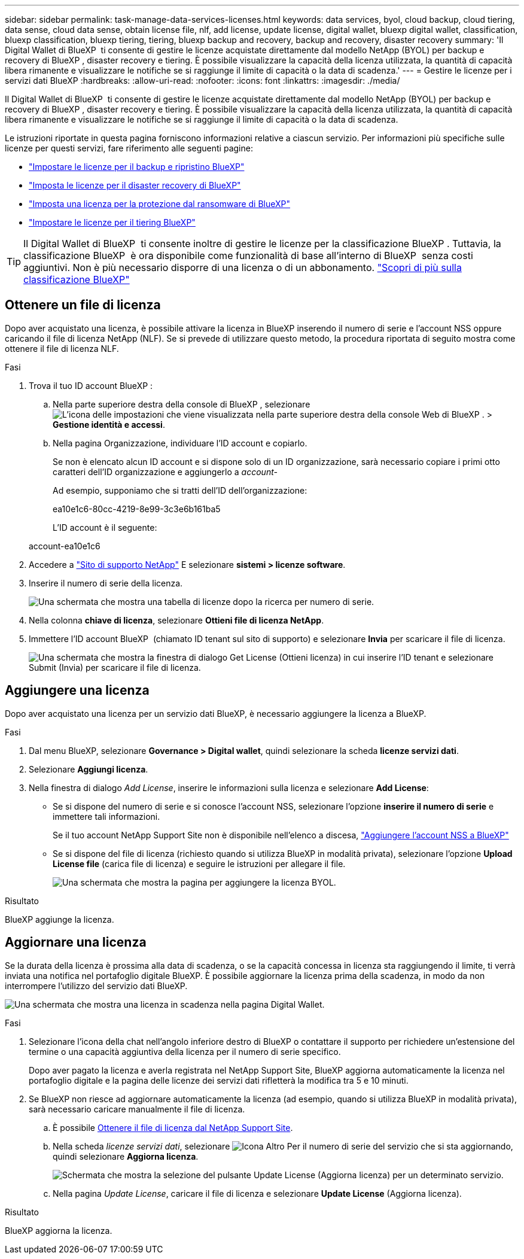 ---
sidebar: sidebar 
permalink: task-manage-data-services-licenses.html 
keywords: data services, byol, cloud backup, cloud tiering, data sense, cloud data sense, obtain license file, nlf, add license, update license, digital wallet, bluexp digital wallet, classification, bluexp classification, bluexp tiering, tiering, bluexp backup and recovery, backup and recovery, disaster recovery 
summary: 'Il Digital Wallet di BlueXP  ti consente di gestire le licenze acquistate direttamente dal modello NetApp (BYOL) per backup e recovery di BlueXP , disaster recovery e tiering. È possibile visualizzare la capacità della licenza utilizzata, la quantità di capacità libera rimanente e visualizzare le notifiche se si raggiunge il limite di capacità o la data di scadenza.' 
---
= Gestire le licenze per i servizi dati BlueXP
:hardbreaks:
:allow-uri-read: 
:nofooter: 
:icons: font
:linkattrs: 
:imagesdir: ./media/


[role="lead"]
Il Digital Wallet di BlueXP  ti consente di gestire le licenze acquistate direttamente dal modello NetApp (BYOL) per backup e recovery di BlueXP , disaster recovery e tiering. È possibile visualizzare la capacità della licenza utilizzata, la quantità di capacità libera rimanente e visualizzare le notifiche se si raggiunge il limite di capacità o la data di scadenza.

Le istruzioni riportate in questa pagina forniscono informazioni relative a ciascun servizio. Per informazioni più specifiche sulle licenze per questi servizi, fare riferimento alle seguenti pagine:

* https://docs.netapp.com/us-en/bluexp-backup-recovery/task-licensing-cloud-backup.html["Impostare le licenze per il backup e ripristino BlueXP"^]
* https://docs.netapp.com/us-en/bluexp-disaster-recovery/get-started/dr-licensing.html["Imposta le licenze per il disaster recovery di BlueXP"^]
* https://docs.netapp.com/us-en/bluexp-ransomware-protection/rp-start-licenses.html["Imposta una licenza per la protezione dal ransomware di BlueXP"^]
* https://docs.netapp.com/us-en/bluexp-tiering/task-licensing-cloud-tiering.html["Impostare le licenze per il tiering BlueXP"^]



TIP: Il Digital Wallet di BlueXP  ti consente inoltre di gestire le licenze per la classificazione BlueXP . Tuttavia, la classificazione BlueXP  è ora disponibile come funzionalità di base all'interno di BlueXP  senza costi aggiuntivi. Non è più necessario disporre di una licenza o di un abbonamento. https://docs.netapp.com/us-en/bluexp-classification/concept-cloud-compliance.html["Scopri di più sulla classificazione BlueXP"^]



== Ottenere un file di licenza

Dopo aver acquistato una licenza, è possibile attivare la licenza in BlueXP inserendo il numero di serie e l'account NSS oppure caricando il file di licenza NetApp (NLF). Se si prevede di utilizzare questo metodo, la procedura riportata di seguito mostra come ottenere il file di licenza NLF.

.Fasi
. Trova il tuo ID account BlueXP :
+
.. Nella parte superiore destra della console di BlueXP , selezionare image:icon-settings-option.png["L'icona delle impostazioni che viene visualizzata nella parte superiore destra della console Web di BlueXP ."] > *Gestione identità e accessi*.
.. Nella pagina Organizzazione, individuare l'ID account e copiarlo.
+
Se non è elencato alcun ID account e si dispone solo di un ID organizzazione, sarà necessario copiare i primi otto caratteri dell'ID organizzazione e aggiungerlo a _account-_

+
Ad esempio, supponiamo che si tratti dell'ID dell'organizzazione:

+
ea10e1c6-80cc-4219-8e99-3c3e6b161ba5

+
L'ID account è il seguente:

+
account-ea10e1c6



. Accedere a https://mysupport.netapp.com["Sito di supporto NetApp"^] E selezionare *sistemi > licenze software*.
. Inserire il numero di serie della licenza.
+
image:screenshot_cloud_backup_license_step1.gif["Una schermata che mostra una tabella di licenze dopo la ricerca per numero di serie."]

. Nella colonna *chiave di licenza*, selezionare *Ottieni file di licenza NetApp*.
. Immettere l'ID account BlueXP  (chiamato ID tenant sul sito di supporto) e selezionare *Invia* per scaricare il file di licenza.
+
image:screenshot_cloud_backup_license_step2.gif["Una schermata che mostra la finestra di dialogo Get License (Ottieni licenza) in cui inserire l'ID tenant e selezionare Submit (Invia) per scaricare il file di licenza."]





== Aggiungere una licenza

Dopo aver acquistato una licenza per un servizio dati BlueXP, è necessario aggiungere la licenza a BlueXP.

.Fasi
. Dal menu BlueXP, selezionare *Governance > Digital wallet*, quindi selezionare la scheda *licenze servizi dati*.
. Selezionare *Aggiungi licenza*.
. Nella finestra di dialogo _Add License_, inserire le informazioni sulla licenza e selezionare *Add License*:
+
** Se si dispone del numero di serie e si conosce l'account NSS, selezionare l'opzione *inserire il numero di serie* e immettere tali informazioni.
+
Se il tuo account NetApp Support Site non è disponibile nell'elenco a discesa, https://docs.netapp.com/us-en/bluexp-setup-admin/task-adding-nss-accounts.html["Aggiungere l'account NSS a BlueXP"^]

** Se si dispone del file di licenza (richiesto quando si utilizza BlueXP in modalità privata), selezionare l'opzione *Upload License file* (carica file di licenza) e seguire le istruzioni per allegare il file.
+
image:screenshot_services_license_add2.png["Una schermata che mostra la pagina per aggiungere la licenza BYOL."]





.Risultato
BlueXP aggiunge la licenza.



== Aggiornare una licenza

Se la durata della licenza è prossima alla data di scadenza, o se la capacità concessa in licenza sta raggiungendo il limite, ti verrà inviata una notifica nel portafoglio digitale BlueXP. È possibile aggiornare la licenza prima della scadenza, in modo da non interrompere l'utilizzo del servizio dati BlueXP.

image:screenshot_services_license_expire.png["Una schermata che mostra una licenza in scadenza nella pagina Digital Wallet."]

.Fasi
. Selezionare l'icona della chat nell'angolo inferiore destro di BlueXP o contattare il supporto per richiedere un'estensione del termine o una capacità aggiuntiva della licenza per il numero di serie specifico.
+
Dopo aver pagato la licenza e averla registrata nel NetApp Support Site, BlueXP aggiorna automaticamente la licenza nel portafoglio digitale e la pagina delle licenze dei servizi dati rifletterà la modifica tra 5 e 10 minuti.

. Se BlueXP non riesce ad aggiornare automaticamente la licenza (ad esempio, quando si utilizza BlueXP in modalità privata), sarà necessario caricare manualmente il file di licenza.
+
.. È possibile <<Ottenere un file di licenza,Ottenere il file di licenza dal NetApp Support Site>>.
.. Nella scheda _licenze servizi dati_, selezionare image:screenshot_horizontal_more_button.gif["Icona Altro"] Per il numero di serie del servizio che si sta aggiornando, quindi selezionare *Aggiorna licenza*.
+
image:screenshot_services_license_update1.png["Schermata che mostra la selezione del pulsante Update License (Aggiorna licenza) per un determinato servizio."]

.. Nella pagina _Update License_, caricare il file di licenza e selezionare *Update License* (Aggiorna licenza).




.Risultato
BlueXP aggiorna la licenza.

